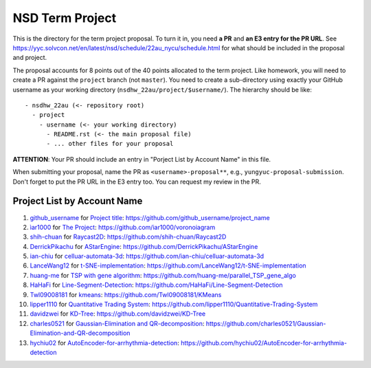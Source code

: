 ================
NSD Term Project
================

This is the directory for the term project proposal.  To turn it in, you need
**a PR** and **an E3 entry for the PR URL**.  See
https://yyc.solvcon.net/en/latest/nsd/schedule/22au_nycu/schedule.html for what
should be included in the proposal and project.

The proposal accounts for 8 points out of the 40 points allocated to the term
project.  Like homework, you will need to create a PR against the ``project``
branch (not ``master``).  You need to create a sub-directory using exactly your
GitHub username as your working directory (``nsdhw_22au/project/$username/``).
The hierarchy should be like::

  - nsdhw_22au (<- repository root)
    - project
      - username (<- your working directory)
        - README.rst (<- the main proposal file)
        - ... other files for your proposal

**ATTENTION**: Your PR should include an entry in "Porject List by Account
Name" in this file.

When submitting your proposal, name the PR as ``<username>-proposal**``, e.g.,
``yungyuc-proposal-submission``.  Don't forget to put the PR URL in the E3
entry too.  You can request my review in the PR.

.. Presentation
.. ============

.. The presentation schedule is set.  If you want to change time slots, ask for
   the owner of the other time slot and file a PR tagging him or her and the
   instructor (@yungyuc) against the branch `master`. The other owner needs to
   respond to agree the exchange in the PR. The PR subject line should start
   with ``[presentation]``.

.. Each presentation can use at most 15 minutes.  Presenters may decide how to
   use their time.  A possible arrangement is to use 12 minutes in the
   presentation itself and 3 minutes for questions and discussions.  Presenters
   are expected to prepare their own computer for presentation.

.. The time for setting up the computer is included in the allotted
   presentation time.  If presenters have difficulty in preparing a computer
   themselves, they may seek help from the instructor, and resolve the issue
   one week before their presentation.

.. Time Table
.. ++++++++++

.. .. list-table:: 12/26 7:00-??:00
..   :header-rows: 1

..   * - ID
..     - Time
..     - Presenter
..     - Project
..   * - 1
..     - 07:00 - 07:15
..     -
..     -

Project List by Account Name
++++++++++++++++++++++++++++

#. `github_username <https://github.com/github_username>`__ for
   `Project title <github_username/README.rst>`__: https://github.com/github_username/project_name
#. `ìar1000 <https://github.com/iar1000>`__ for
   `The Project <iar1000/README.rst>`__: https://github.com/iar1000/voronoiagram
#. `shih-chuan <https://github.com/shih-chuan>`__ for
   `Raycast2D <shih-chuan/README.md>`__: https://github.com/shih-chuan/Raycast2D
#. `DerrickPikachu <https://github.com/DerrickPikachu>`__ for
   `AStarEngine <DerrickPikachu/README.rst>`__: https://github.com/DerrickPikachu/AStarEngine
#. `ian-chiu <https://github.com/ian-chiu>`__ for
   `celluar-automata-3d <ian-chiu/README.md>`__: https://github.com/ian-chiu/celluar-automata-3d
#. `LanceWang12 <https://github.com/LanceWang12>`__ for
   `t-SNE-implementation <LanceWang12/readme.md>`__: https://github.com/LanceWang12/t-SNE-implementation
#. `huang-me <https://github.com/huang-me>`__ for
   `TSP with gene algorithm <huang-me/README.md>`__: https://github.com/huang-me/parallel_TSP_gene_algo
#. `HaHaFi <https://github.com/HaHaFi>`__ for
   `Line-Segment-Detection <HaHaFi/README.md>`__: https://github.com/HaHaFi/Line-Segment-Detection
#. `Twl09008181 <https://github.com/Twl09008181>`__ for
   `kmeans <Twl09008181/README.md>`__: https://github.com/Twl09008181/KMeans
#. `lipper1110 <https://github.com/lipper1110>`__ for
   `Quantitative Trading System <lipper1110/README.md>`__: https://github.com/lipper1110/Quantitative-Trading-System
#. `davidzwei <https://github.com/davidzwei>`__ for
   `KD-Tree <davidzwei/README.md>`__: https://github.com/davidzwei/KD-Tree
#. `charles0521 <https://github.com/charles0521>`__ for
   `Gaussian-Elimination and QR-decomposition <charles0521/README.md>`__: https://github.com/charles0521/Gaussian-Elimination-and-QR-decomposition
#. `hychiu02 <https://github.com/hychiu02>`__ for
   `AutoEncoder-for-arrhythmia-detection <hychiu02/README.md>`__: https://github.com/hychiu02/AutoEncoder-for-arrhythmia-detection
